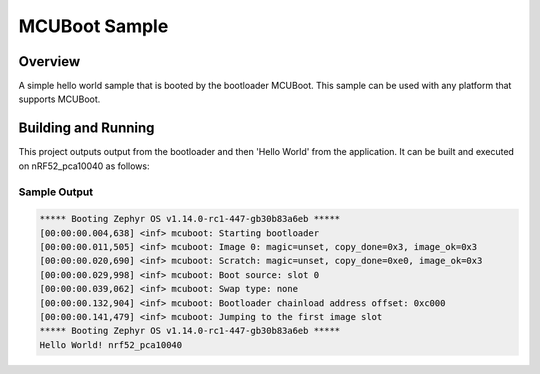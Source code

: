 .. _mcuboot_sample:

MCUBoot Sample
##############

Overview
********
A simple hello world sample that is booted by the bootloader
MCUBoot. This sample can be used with any platform that supports
MCUBoot.

Building and Running
********************

This project outputs output from the bootloader and then 'Hello World'
from the application.  It can be built and executed on nRF52_pca10040
as follows:

.. zephyr-app-commands::
   :zephyr-app: samples/mcuboot
   :host-os: unix
   :board: nrf52_pca10040
   :goals: run
   :compact:

Sample Output
=============

.. code-block:: console

    ***** Booting Zephyr OS v1.14.0-rc1-447-gb30b83a6eb *****
    [00:00:00.004,638] <inf> mcuboot: Starting bootloader
    [00:00:00.011,505] <inf> mcuboot: Image 0: magic=unset, copy_done=0x3, image_ok=0x3
    [00:00:00.020,690] <inf> mcuboot: Scratch: magic=unset, copy_done=0xe0, image_ok=0x3
    [00:00:00.029,998] <inf> mcuboot: Boot source: slot 0
    [00:00:00.039,062] <inf> mcuboot: Swap type: none
    [00:00:00.132,904] <inf> mcuboot: Bootloader chainload address offset: 0xc000
    [00:00:00.141,479] <inf> mcuboot: Jumping to the first image slot
    ***** Booting Zephyr OS v1.14.0-rc1-447-gb30b83a6eb *****
    Hello World! nrf52_pca10040
